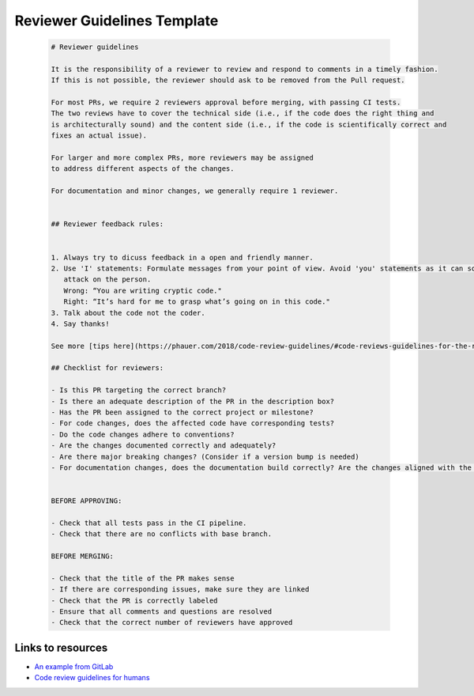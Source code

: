Reviewer Guidelines Template
============================


  .. code-block::

     # Reviewer guidelines

     It is the responsibility of a reviewer to review and respond to comments in a timely fashion.
     If this is not possible, the reviewer should ask to be removed from the Pull request.

     For most PRs, we require 2 reviewers approval before merging, with passing CI tests.
     The two reviews have to cover the technical side (i.e., if the code does the right thing and
     is architecturally sound) and the content side (i.e., if the code is scientifically correct and
     fixes an actual issue).

     For larger and more complex PRs, more reviewers may be assigned
     to address different aspects of the changes.

     For documentation and minor changes, we generally require 1 reviewer.


     ## Reviewer feedback rules:


     1. Always try to dicuss feedback in a open and friendly manner.
     2. Use 'I' statements: Formulate messages from your point of view. Avoid 'you' statements as it can sound like an 
        attack on the person.
        Wrong: “You are writing cryptic code."
        Right: “It’s hard for me to grasp what’s going on in this code."
     3. Talk about the code not the coder.
     4. Say thanks!

     See more [tips here](https://phauer.com/2018/code-review-guidelines/#code-reviews-guidelines-for-the-reviewer).

     ## Checklist for reviewers:

     - Is this PR targeting the correct branch?
     - Is there an adequate description of the PR in the description box?
     - Has the PR been assigned to the correct project or milestone?
     - For code changes, does the affected code have corresponding tests?
     - Do the code changes adhere to conventions?
     - Are the changes documented correctly and adequately?
     - Are there major breaking changes? (Consider if a version bump is needed)
     - For documentation changes, does the documentation build correctly? Are the changes aligned with the code?


     BEFORE APPROVING:

     - Check that all tests pass in the CI pipeline.
     - Check that there are no conflicts with base branch.

     BEFORE MERGING:

     - Check that the title of the PR makes sense
     - If there are corresponding issues, make sure they are linked
     - Check that the PR is correctly labeled
     - Ensure that all comments and questions are resolved
     - Check that the correct number of reviewers have approved

Links to resources
-------------------

* `An example from GitLab <https://egghead.io/lessons/javascript-introduction-to-github>`_
* `Code review guidelines for humans  <https://phauer.com/2018/code-review-guidelines/#code-reviews-guidelines-for-the-reviewer>`_


